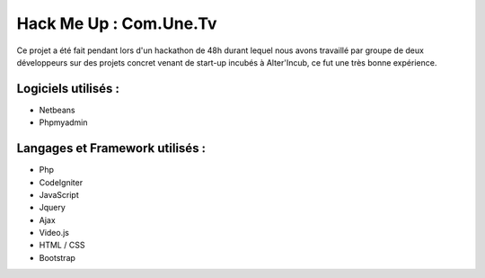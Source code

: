 
===========================
Hack Me Up : Com.Une.Tv
===========================

Ce projet a été fait pendant lors d'un hackathon de 48h durant lequel nous avons travaillé par groupe de deux développeurs sur des projets concret venant de start-up incubés à Alter'Incub, ce fut une très bonne expérience.

Logiciels utilisés :
------------

* Netbeans
* Phpmyadmin

Langages et Framework utilisés :
------------

* Php
* CodeIgniter
* JavaScript
* Jquery
* Ajax
* Video.js
* HTML / CSS
* Bootstrap
